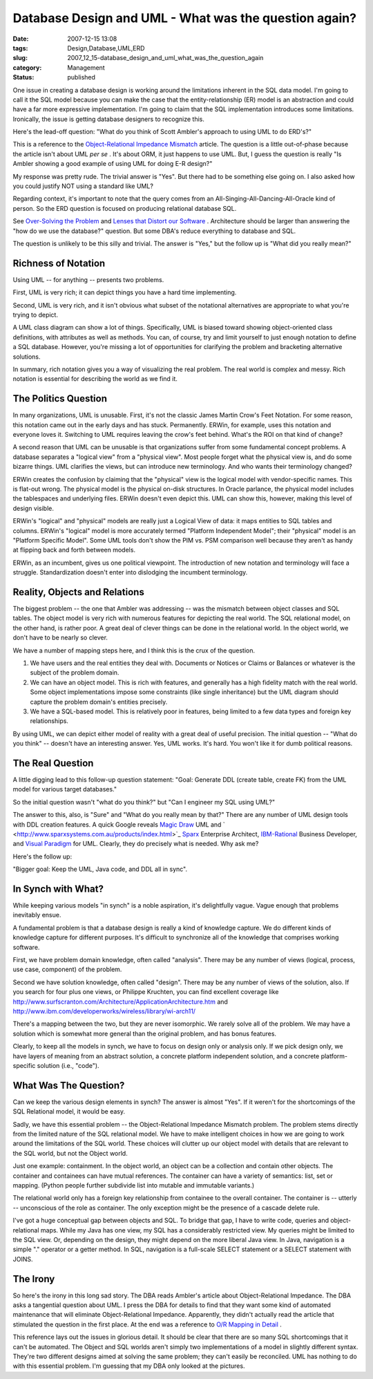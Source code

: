 Database Design and UML - What was the question again?
======================================================

:date: 2007-12-15 13:08
:tags: Design,Database,UML,ERD
:slug: 2007_12_15-database_design_and_uml_what_was_the_question_again
:category: Management
:status: published








One issue in creating a database design is working around the limitations inherent in the SQL data model.  I'm going to call it the SQL model because you can make the case that the entity-relationship (ER) model is an abstraction and could have a far more expressive implementation.  I'm going to claim that the SQL implementation introduces some limitations.  Ironically, the issue is getting database designers to recognize this. 


Here's the lead-off question: "What do you think of Scott Ambler's approach to using UML to do ERD's?" 

This is a reference to the 
`Object-Relational Impedance Mismatch  <http://www.agiledata.org/essays/impedanceMismatch.html>`_
article.  The question is a little out-of-phase because the article isn't about UML 
*per se* .  It's about ORM, it just happens to use UML.  But, I guess the question is really "Is Ambler showing a good example of using UML for doing E-R design?"



My response was pretty rude.  The trivial answer is "Yes".  But there had to be something else going on.  I also asked how you could justify NOT using a standard like UML? 



Regarding context, it's important to note that the query comes from an All-Singing-All-Dancing-All-Oracle kind of person.  So the ERD question is focused on producing relational database SQL.   


See 
`Over-Solving the Problem  <{filename}/blog/2006/06/2006_06_20-over_solving_the_problem_or_when_your_architect_is_a_dba.rst>`_
and 
`Lenses that Distort our Software <{filename}/blog/2007/11/2007_11_03-lenses_that_distort_our_software_flat_files_relational_databases_batch_processing.rst>`_ .  Architecture should be larger than answering the "how do we use the database?" question.  But some DBA's reduce everything to database and SQL.


The question is unlikely to be this silly and trivial.  The answer is "Yes," but the follow up is "What did you really mean?" 

Richness of Notation
--------------------


Using UML -- for anything -- presents two problems. 


First, UML is very rich; it can depict things you have a hard time implementing. 


Second, UML is very rich, and it isn't obvious what subset of the notational alternatives are appropriate to what you're trying to depict. 



A UML class diagram can show a lot of things.  Specifically, UML is biased toward showing object-oriented class definitions, with attributes as well as methods.  You can, of course, try and limit yourself to just enough notation to define a SQL database.  However, you're missing a lot of opportunities for clarifying the problem and bracketing alternative solutions. 


In summary, rich notation gives you a way of visualizing the real problem.  The real world is complex and messy.  Rich notation is essential for describing the world as we find it.   

The Politics Question
---------------------


In many organizations, UML is unusable.  First, it's not the classic James Martin Crow's Feet Notation.  For some reason, this notation came out in the early days and has stuck.  Permanently.  ERWin, for example, uses this notation and everyone loves it.  Switching to UML requires leaving the crow's feet behind.  What's the ROI on that kind of change?


A second reason that UML can be unusable is that organizations suffer from some fundamental concept problems.  A database separates a "logical view" from a "physical view".  Most people forget what the physical view is, and do some bizarre things.  UML clarifies the views, but can introduce new terminology.  And who wants their terminology changed? 




ERWin creates the confusion by claiming that the "physical" view is the logical model with vendor-specific names.  This is flat-out wrong.  The physical model is the physical on-disk structures.  In Oracle parlance, the physical model includes the tablespaces and underlying files.  ERWin doesn't even depict this.  UML can show this, however, making this level of design visible. 


ERWin's "logical" and "physical" models are really just a Logical View of data: it maps entities to SQL tables and columns.  ERWin's "logical" model is more accurately termed "Platform Independent Model"; their "physical" model is an "Platform Specific Model".  Some UML tools don't show the PIM vs. PSM comparison well because they aren't as handy at flipping back and forth between models. 


ERWin, as an incumbent, gives us one political viewpoint.  The introduction of new notation and terminology will face a struggle.  Standardization doesn't enter into dislodging the incumbent terminology. 



Reality, Objects and Relations
------------------------------


The biggest problem -- the one that Ambler was addressing -- was the mismatch between object classes and SQL tables.  The object model is very rich with numerous features for depicting the real world.  The SQL relational model, on the other hand, is rather poor.  A great deal of clever things can be done in the relational world.  In the object world, we don't have to be nearly so clever. 



We have a number of mapping steps here, and I think this is the crux of the question. 


1.  We have users and the real entities they deal with.  Documents or Notices or    Claims or Balances or whatever is the subject of the problem domain. 


2.  We can have an object model.  This is rich with features, and generally has a high fidelity match with the real world.  Some object implementations impose some constraints (like single inheritance) but the UML diagram should capture the problem domain's entities precisely.  


3.  We have a SQL-based model.  This is relatively poor in features, being limited to a few data types and foreign key relationships.   



By using UML, we can depict either model of reality with a great deal of useful precision.   The initial question -- "What do you think" -- doesn't have an interesting answer.  Yes, UML works.  It's hard.  You won't like it for dumb political reasons.   



The Real Question
-----------------


A little digging lead to this follow-up question statement:  "Goal: Generate DDL (create table, create FK) from the UML model for various target databases."

So the initial question wasn't "what do you think?" but "Can I engineer my SQL using UML?" 


The answer to this, also, is "Sure" and "What do you really mean by that?"  There are any number of UML design tools with DDL creation features.  A quick Google reveals 
`Magic Draw <http://www.magicdraw.com/>`_
UML and ` <http://www.sparxsystems.com.au/products/index.html>`_ `Sparx  <http://www.sparxsystems.com.au/>`_
Enterprise Architect, 
`IBM-Rational  <http://www.ibm.com/developerworks/rational/library/07/1002_vasudevamurthy/index.html>`_
Business Developer, and `Visual Paradigm  <http://www.visual-paradigm.com/>`_
for UML.  Clearly, they do precisely what is needed.  Why ask me? 




Here's the follow up: 

"Bigger goal: Keep the UML, Java code, and DDL all in sync".


In Synch with What?
-------------------



While keeping various models "in synch" is a noble aspiration, it's delightfully vague.  Vague enough that problems inevitably ensue. 



A fundamental problem is that a database design is really a kind of knowledge capture.  We do different kinds of knowledge capture for different purposes.  It's difficult to synchronize all of the knowledge that comprises working software. 



First, we have problem domain knowledge, often called "analysis".  There may be any number of views (logical, process, use case, component) of the problem. 


Second we have solution knowledge, often called "design".  There may be any number of views of the solution, also.  If you search for four plus one views, or Philippe Kruchten, you can find excellent coverage like 
http://www.surfscranton.com/Architecture/ApplicationArchitecture.htm
and http://www.ibm.com/developerworks/wireless/library/wi-arch11/


There's a mapping between the two, but they are never isomorphic.  We rarely solve all of the problem.  We may have a solution which is somewhat more general than the original problem, and has bonus features.   



Clearly, to keep all the models in synch, we have to focus on design only or analysis only.  If we pick design only, we have layers of meaning from an abstract solution, a concrete platform independent solution, and a concrete platform-specific solution (i.e., "code"). 


What Was The Question?
----------------------


Can we keep the various design elements in synch?  The answer is almost "Yes".  If it weren't for the shortcomings of the SQL Relational model, it would be easy. 




Sadly, we have this essential problem -- the Object-Relational Impedance Mismatch problem.  The problem stems directly from the limited nature of the SQL relational model.  We have to make intelligent choices in how we are going to work around the limitations of the SQL world.  These choices will clutter up our object model with details that are relevant to the SQL world, but not the Object world. 




Just one example: containment.  In the object world, an object can be a collection and contain other objects.  The container and containees can have mutual references.  The container can have a variety of semantics: list, set or mapping.  (Python people further subdivide list into mutable and immutable variants.)   




The relational world only has a foreign key relationship from containee to the overall container.  The container is -- utterly -- unconscious of the role as container.  The only exception might be the presence of a cascade delete rule. 




I've got a huge conceptual gap between objects and SQL.  To bridge that gap, I have to write code, queries and object-relational maps.  While my Java has one view, my SQL has a considerably restricted view.  My queries might be limited to the SQL view.  Or, depending on the design, they might depend on the more liberal Java view.  In Java, navigation is a simple "." operator or a getter method.  In SQL, navigation is a full-scale SELECT statement or a SELECT statement with JOINS. 




The Irony
---------


So here's the irony in this long sad story.  The DBA reads Ambler's article about Object-Relational Impedance.  The DBA asks a tangential question about UML.  I press the DBA for details to find that they want some kind of automated maintenance that will eliminate Object-Relational Impedance.  Apparently, they didn't actually read the article that stimulated the question in the first place.  At the end was a reference to 
`O/R Mapping in Detail <http://www.agiledata.org/essays/mappingObjects.html>`_ .


This reference lays out the issues in glorious detail.  It should be clear that there are so many SQL shortcomings that it can't be automated.  The Object and SQL worlds aren't simply two implementations of a model in slightly different syntax.  They're two different designs aimed at solving the same problem; they can't easily be reconciled.  UML has nothing to do with this essential problem.  I'm guessing that my DBA only looked at the pictures. 






